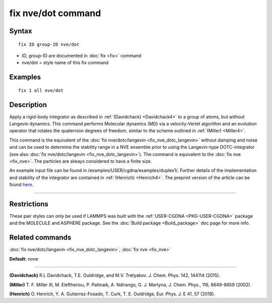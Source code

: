 .. index:: fix nve/dot

fix nve/dot command
===================

Syntax
""""""


.. parsed-literal::

   fix ID group-ID nve/dot

* ID, group-ID are documented in :doc:`fix <fix>` command
* nve/dot = style name of this fix command


Examples
""""""""


.. parsed-literal::

   fix 1 all nve/dot

Description
"""""""""""

Apply a rigid-body integrator as described in :ref:`(Davidchack) <Davidchack4>`
to a group of atoms, but without Langevin dynamics.
This command performs Molecular dynamics (MD)
via a velocity-Verlet algorithm and an evolution operator that rotates
the quaternion degrees of freedom, similar to the scheme outlined in :ref:`(Miller) <Miller4>`.

This command is the equivalent of the :doc:`fix nve/dotc/langevin <fix_nve_dotc_langevin>`
without damping and noise and can be used to determine the stability range
in a NVE ensemble prior to using the Langevin-type DOTC-integrator
(see also :doc:`fix nve/dotc/langevin <fix_nve_dotc_langevin>`).
The command is equivalent to the :doc:`fix nve <fix_nve>`.
The particles are always considered to have a finite size.

An example input file can be found in /examples/USER/cgdna/examples/duplex1/.
Further details of the implementation and stability of the integrator are contained in :ref:`(Henrich) <Henrich4>`.
The preprint version of the article can be found `here <PDF/USER-CGDNA.pdf>`_.


----------


Restrictions
""""""""""""


These pair styles can only be used if LAMMPS was built with the
:ref:`USER-CGDNA <PKG-USER-CGDNA>` package and the MOLECULE and ASPHERE package.
See the :doc:`Build package <Build_package>` doc page for more info.

Related commands
""""""""""""""""

:doc:`fix nve/dotc/langevin <fix_nve_dotc_langevin>`, :doc:`fix nve <fix_nve>`

**Default:** none


----------


.. _Davidchack4:

**(Davidchack)** R.L Davidchack, T.E. Ouldridge, and M.V. Tretyakov. J. Chem. Phys. 142, 144114 (2015).

.. _Miller4:

**(Miller)** T. F. Miller III, M. Eleftheriou, P. Pattnaik, A. Ndirango, G. J. Martyna, J. Chem. Phys., 116, 8649-8659 (2002).

.. _Henrich4:

**(Henrich)** O. Henrich, Y. A. Gutierrez-Fosado, T. Curk, T. E. Ouldridge, Eur. Phys. J. E 41, 57 (2018).


.. _lws: http://lammps.sandia.gov
.. _ld: Manual.html
.. _lc: Commands_all.html
